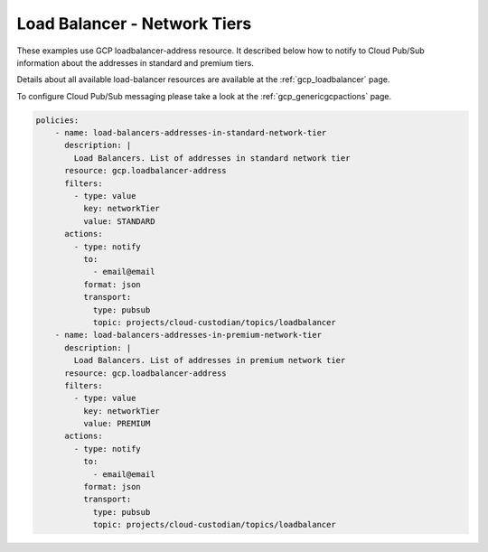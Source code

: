 Load Balancer - Network Tiers
=============================

These examples use GCP loadbalancer-address resource. It described below how to notify to Cloud Pub/Sub information about the addresses in standard and premium tiers.

Details about all available load-balancer resources are available at the :ref:`gcp_loadbalancer` page.

To configure Cloud Pub/Sub messaging please take a look at the :ref:`gcp_genericgcpactions` page.

.. code-block:: yaml

    policies:
        - name: load-balancers-addresses-in-standard-network-tier
          description: |
            Load Balancers. List of addresses in standard network tier
          resource: gcp.loadbalancer-address
          filters:
            - type: value
              key: networkTier
              value: STANDARD
          actions:
            - type: notify
              to:
                - email@email
              format: json
              transport:
                type: pubsub
                topic: projects/cloud-custodian/topics/loadbalancer
        - name: load-balancers-addresses-in-premium-network-tier
          description: |
            Load Balancers. List of addresses in premium network tier
          resource: gcp.loadbalancer-address
          filters:
            - type: value
              key: networkTier
              value: PREMIUM
          actions:
            - type: notify
              to:
                - email@email
              format: json
              transport:
                type: pubsub
                topic: projects/cloud-custodian/topics/loadbalancer
